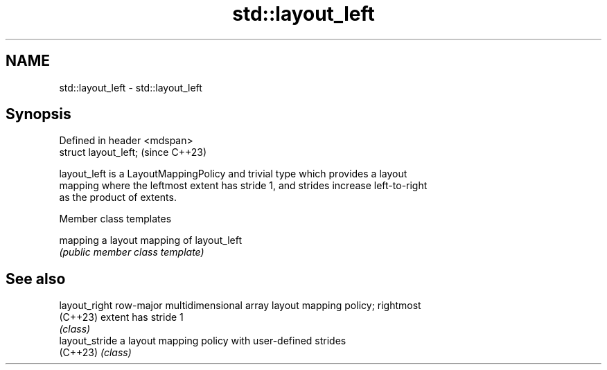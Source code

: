 .TH std::layout_left 3 "2024.06.10" "http://cppreference.com" "C++ Standard Libary"
.SH NAME
std::layout_left \- std::layout_left

.SH Synopsis
   Defined in header <mdspan>
   struct layout_left;         (since C++23)

   layout_left is a LayoutMappingPolicy and trivial type which provides a layout
   mapping where the leftmost extent has stride 1, and strides increase left-to-right
   as the product of extents.

   Member class templates

   mapping a layout mapping of layout_left
           \fI(public member class template)\fP

.SH See also

   layout_right  row-major multidimensional array layout mapping policy; rightmost
   (C++23)       extent has stride 1
                 \fI(class)\fP
   layout_stride a layout mapping policy with user-defined strides
   (C++23)       \fI(class)\fP
